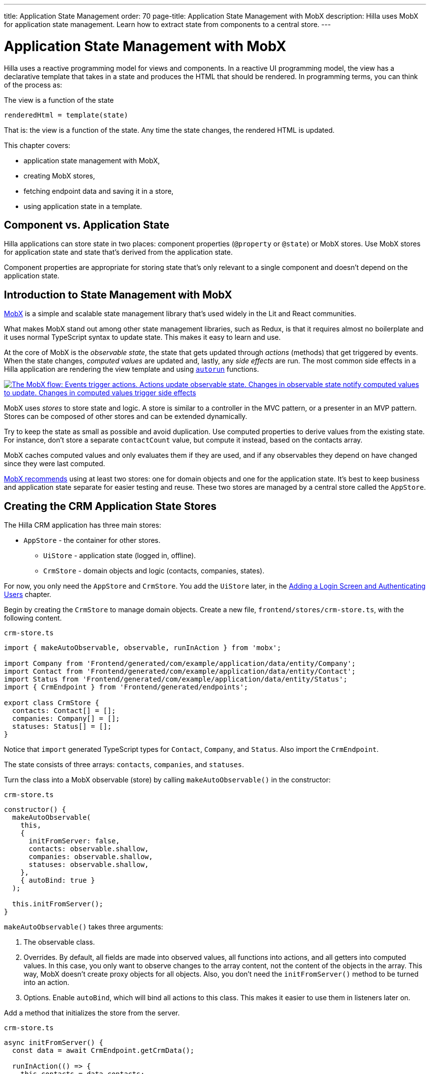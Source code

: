 ---
title: Application State Management
order: 70
page-title: Application State Management with MobX
description: Hilla uses MobX for application state management. Learn how to extract state from components to a central store.
---

= Application State Management with MobX

Hilla uses a reactive programming model for views and components.
In a reactive UI programming model, the view has a declarative template that takes in a state and produces the HTML that should be rendered.
In programming terms, you can think of the process as:

.The view is a function of the state
----
renderedHtml = template(state)
----

That is: the view is a function of the state.
Any time the state changes, the rendered HTML is updated.

This chapter covers:

* application state management with MobX,
* creating MobX stores,
* fetching endpoint data and saving it in a store,
* using application state in a template.

== Component vs. Application State

Hilla applications can store state in two places: component properties (`@property` or `@state`) or MobX stores.
Use MobX stores for application state and state that's derived from the application state.

Component properties are appropriate for storing state that's only relevant to a single component and doesn't depend on the application state.

== Introduction to State Management with MobX

https://mobx.js.org/[MobX] is a simple and scalable state management library that's used widely in the Lit and React communities.

What makes MobX stand out among other state management libraries, such as Redux, is that it requires almost no boilerplate and it uses normal TypeScript syntax to update state.
This makes it easy to learn and use.

At the core of MobX is the _observable state_, the state that gets updated through _actions_ (methods) that get triggered by events.
When the state changes, _computed values_ are updated and, lastly, any _side effects_ are run.
The most common side effects in a Hilla application are rendering the view template and using https://mobx.js.org/reactions.html[`autorun`] functions.

[link=/lit/start/in-depth/images/mobx-diagram.png]
image::images/mobx-diagram.png[The MobX flow: Events trigger actions. Actions update observable state. Changes in observable state notify computed values to update. Changes in computed values trigger side effects, such as rendering.]

MobX uses _stores_ to store state and logic.
A store is similar to a controller in the MVC pattern, or a presenter in an MVP pattern.
Stores can be composed of other stores and can be extended dynamically.

Try to keep the state as small as possible and avoid duplication.
Use computed properties to derive values from the existing state.
For instance, don't store a separate `contactCount` value, but compute it instead, based on the contacts array.

MobX caches computed values and only evaluates them if they are used, and if any observables they depend on have changed since they were last computed.

https://mobx.js.org/defining-data-stores.html#combining-multiple-stores[MobX recommends] using at least two stores: one for domain objects and one for the application state.
It's best to keep business and application state separate for easier testing and reuse.
These two stores are managed by a central store called the `AppStore`.

== Creating the CRM Application State Stores

The Hilla CRM application has three main stores:

* `AppStore` - the container for other stores.
** `UiStore` - application state (logged in, offline).
** `CrmStore` - domain objects and logic (contacts, companies, states).

For now, you only need the `AppStore` and `CrmStore`.
You add the `UiStore` later, in the <<login-and-authentication#,Adding a Login Screen and Authenticating Users>> chapter.

Begin by creating the `CrmStore` to manage domain objects.
Create a new file, [filename]`frontend/stores/crm-store.ts`, with the following content.

.`crm-store.ts`
[source,typescript]
----
import { makeAutoObservable, observable, runInAction } from 'mobx';

import Company from 'Frontend/generated/com/example/application/data/entity/Company';
import Contact from 'Frontend/generated/com/example/application/data/entity/Contact';
import Status from 'Frontend/generated/com/example/application/data/entity/Status';
import { CrmEndpoint } from 'Frontend/generated/endpoints';

export class CrmStore {
  contacts: Contact[] = [];
  companies: Company[] = [];
  statuses: Status[] = [];
}
----

Notice that `import` generated TypeScript types for [classname]`Contact`, [classname]`Company`, and [classname]`Status`.
Also import the `CrmEndpoint`.

The state consists of three arrays: `contacts`, `companies`, and `statuses`.

Turn the class into a MobX observable (store) by calling [methodname]`makeAutoObservable()` in the constructor:

.`crm-store.ts`
[source,typescript]
----
constructor() {
  makeAutoObservable(
    this,
    {
      initFromServer: false,
      contacts: observable.shallow,
      companies: observable.shallow,
      statuses: observable.shallow,
    },
    { autoBind: true }
  );

  this.initFromServer();
}
----

[methodname]`makeAutoObservable()` takes three arguments:

1. The observable class.
2. Overrides.
By default, all fields are made into observed values, all functions into actions, and all getters into computed values.
In this case, you only want to observe changes to the array content, not the content of the objects in the array.
This way, MobX doesn't create proxy objects for all objects.
Also, you don't need the [methodname]`initFromServer()` method to be turned into an action.
3. Options. Enable `autoBind`, which will bind all actions to this class.
This makes it easier to use them in listeners later on.

Add a method that initializes the store from the server.

.`crm-store.ts`
[source,typescript]
----
async initFromServer() {
  const data = await CrmEndpoint.getCrmData();

  runInAction(() => {
    this.contacts = data.contacts;
    this.companies = data.companies;
    this.statuses = data.statuses;
  });
}
----

[methodname]`initFromServer()` is an https://developer.mozilla.org/en-US/docs/Learn/JavaScript/Asynchronous/Async_await[`async`] method.
`async` methods can use the `await` keyword to suspend execution until a `Promise` resolves.
`async` methods make it easier to write non-blocking asynchronous code.

Observables need to be updated through actions.
Normally, all methods on the store are actions.
But asynchronous code needs to be handled slightly differently.
Because the `await` keyword causes execution to suspend, the original action is no longer active when the value is returned.
You can work around this by either having a separate method just to set the values, or by using [methodname]`runInAction()` to explicitly run the state update in an action.

Lastly, replace the contents of [filename]`frontend/stores/app-store.ts` with the following:

.`app-store.ts`
[source,typescript]
----
import { CrmStore } from "./crm-store";

export class AppStore {
  crmStore = new CrmStore();
}

export const appStore = new AppStore();
export const crmStore = appStore.crmStore;
----

The purpose of the `AppStore` is to ensure that you have only one instance of the stores and that they are in sync.
Export the `crmStore` member for convenience.
This way, you can import and use `crmStore` instead of `appStore.crmStore`, while still ensuring that you work with only one set of stores.

== Using a MobX Store from a View Template

Now that you have a store that contains the state, you can use it to display contacts in the list view grid.

First, import the store into the list view:

.`list-view.ts`
[source,typescript]
----
import { crmStore } from 'Frontend/stores/app-store';
----

Next, update the template.
Use a property binding on `vaadin-grid` to bind the contacts state to the `items` property.

.`list-view.ts`
[source,html]
----
<vaadin-grid class="grid h-full" .items=${crmStore.contacts}>
----

In your browser, you should now see all the contacts listed in the grid.
If you don't have the development server running, start it with the `mvn` command from the command line.

image::images/list-view-with-populated-grid.png[List view showing contacts in the data grid]
